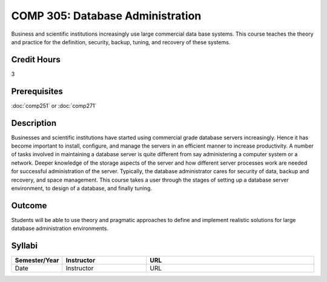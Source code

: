 COMP 305: Database Administration
=================================

Business and scientific institutions increasingly use large commercial data base systems. This course teaches the theory and practice for the definition, security, backup, tuning, and recovery of these systems.

Credit Hours
-----------------------

3

Prerequisites
------------------------------

:doc:`comp251` or :doc:`comp271`

Description
--------------------

Businesses and scientific institutions have started using commercial grade
database servers increasingly. Hence it has become important to install,
configure, and manage the servers in an efficient manner to increase
productivity. A number of tasks involved in maintaining a database server is
quite different from say administering a computer system or a network. Deeper
knowledge of the storage aspects of the server and how different server
processes work are needed for successful administration of the server.
Typically, the database administrator cares for security of data, backup and
recovery, and space management. This course takes a user through the stages of
setting up a database server environment, to design of a database, and finally
tuning.

Outcome
----------------------

Students will be able to use theory and pragmatic approaches to define and implement realistic solutions for large database administration environments.

Syllabi
----------------------

.. csv-table:: 
   	:header: "Semester/Year", "Instructor", "URL"
   	:widths: 15, 25, 50

	"Date", "Instructor", "URL"
